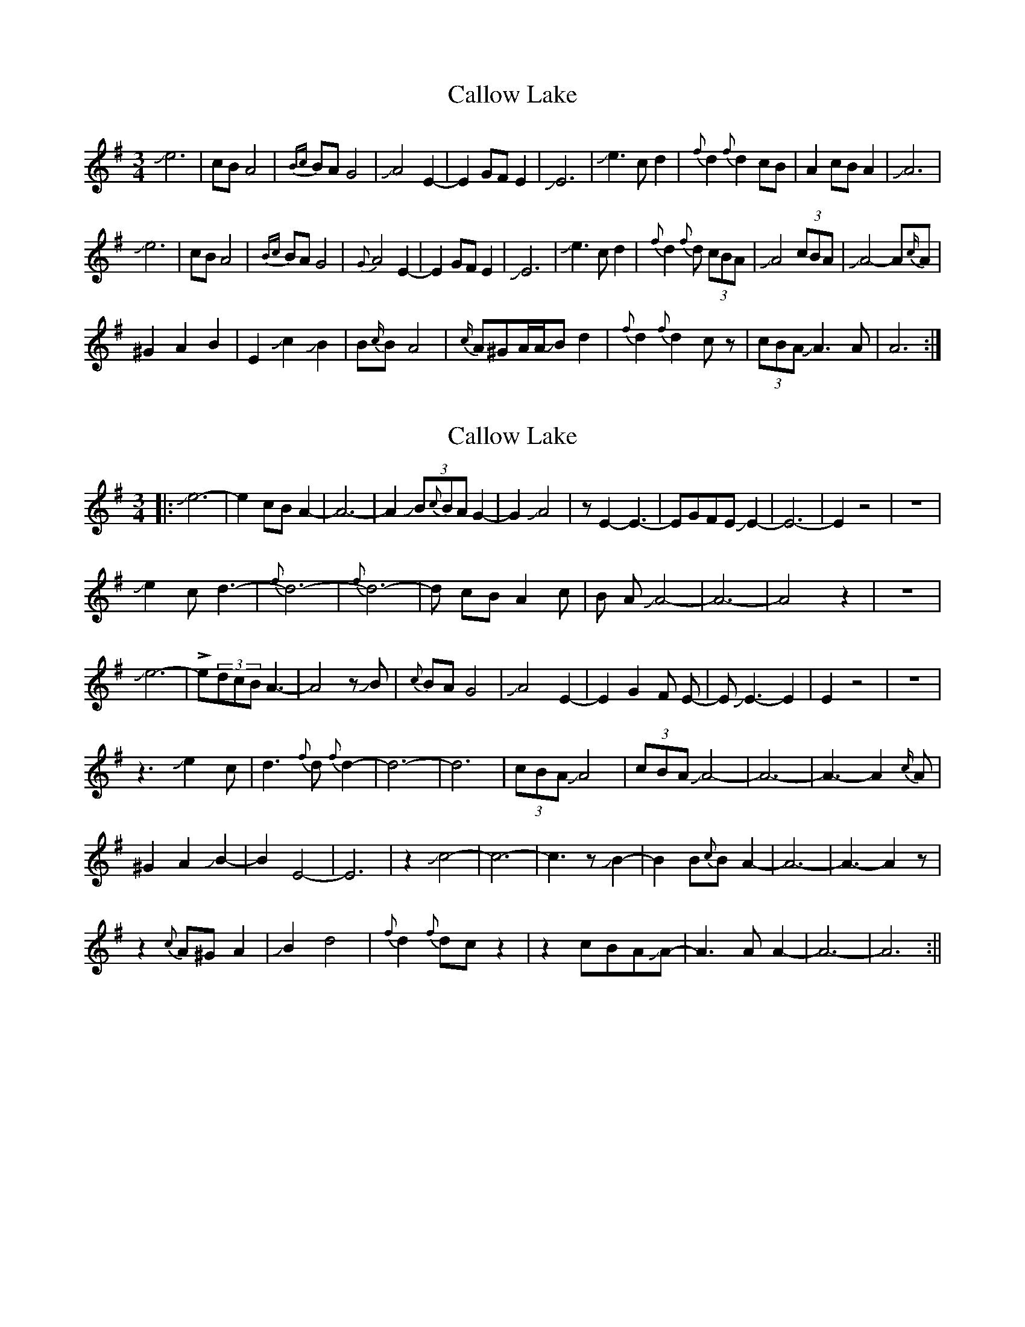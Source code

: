 X: 1
T: Callow Lake
Z: Mikethebook
S: https://thesession.org/tunes/13783#setting24673
R: waltz
M: 3/4
L: 1/8
K: Ador
Je6|cBA4| {Bc}BAG4| JA4 E2-|E2 GF E2|JE6|Je3 c d2| {f}d2 {f}d2cB| A2 cB A2| JA6|
Je6|cBA4| {Bc}BAG4| {G}A4 E2-|E2 GF E2|JE6|Je3 c d2| {f}d2 {f}d (3cBA| JA4 (3cBA |JA4-A{c/}A|
^G2 A2 B2| E2 Jc2 JB2|B{c/}B A4|{c/}A^GA/A/JB d2| {f}d2 {f}d2 cz|(3cBAJA3A|A6:|
X: 2
T: Callow Lake
Z: Mikethebook
S: https://thesession.org/tunes/13783#setting28886
R: waltz
M: 3/4
L: 1/8
K: Ador
||:Je6-|e2 cB A2-|A6-|A2 J(3B{c}BA G2-|G2 JA4|z E2-E3-|EGFE JE2-|E6-|E2z4|z6|
Je2 c d3-|{f}d6-|{f}d6-|d cB A2 c|B A JA4-|A6-|A4z2|z6|
Je6-|!>!e(3dcBA3-|A4zJB|{c}BAG4| JA4 E2-|E2 G2F E-|EJE3-E2|E2z4|z6|
z3 Je2c| d3{f}d {f}d2-|d6-|d6| (3cBAJA4| (3cBA JA4-|A6-|A3-A2{c/}A|
^G2 A2 JB2-|B2 E4-|E6|z2 Jc4-|c6-|c3z JB2-|B2B{c}B A2-|A6-|A3-A2z|
z2{c}A^GA2|JB2 d4|{f}d2 {f}dcz2|z2cBAJA-|A3AA2-|A6-|A6:||
